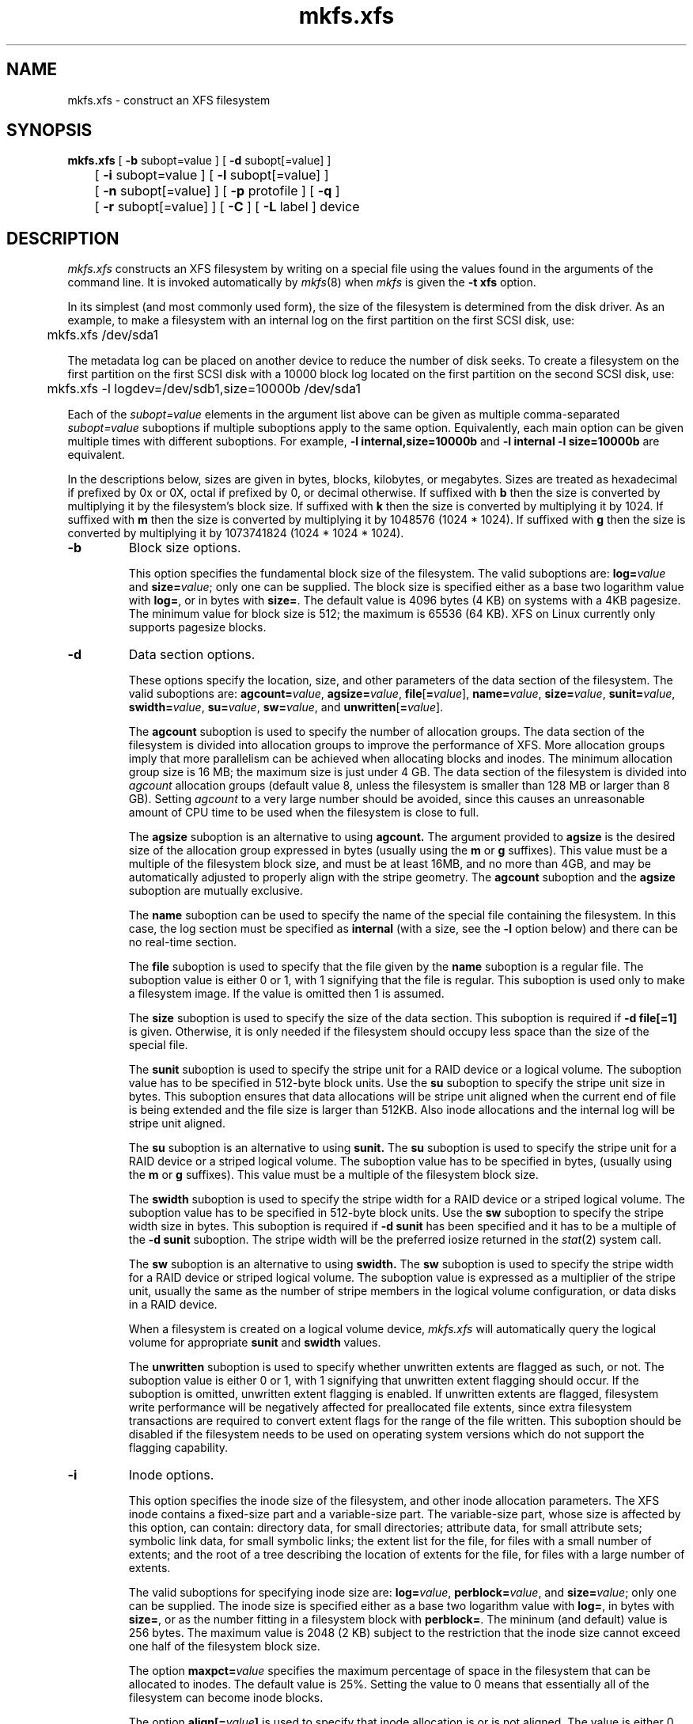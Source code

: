 .TH mkfs.xfs 8
.SH NAME
mkfs.xfs \- construct an XFS filesystem
.SH SYNOPSIS
.nf
\f3mkfs.xfs\f1 [ \f3\-b\f1 subopt=value ] [ \f3\-d\f1 subopt[=value] ]
	[ \f3\-i\f1 subopt=value ] [ \f3\-l\f1 subopt[=value] ]
	[ \f3\-n\f1 subopt[=value] ] [ \f3\-p\f1 protofile ] [ \f3\-q\f1 ]
	[ \f3\-r\f1 subopt[=value] ] [ \f3\-C\f1 ] [ \f3\-L\f1 label ] device
.fi
.SH DESCRIPTION
.I mkfs.xfs
constructs an XFS filesystem by writing on a special
file using the values found in the arguments of the command line.
It is invoked automatically by \f2mkfs\f1(8) when \f2mkfs\f1 is
given the \f3\-t xfs\f1 option.
.PP
In its simplest (and most commonly used form), the size of the
filesystem is determined from the disk driver.  As an example, to make
a filesystem with an internal log on the first partition on the first
SCSI disk, use:
.PP
.nf
	mkfs.xfs /dev/sda1
.fi
.PP
The metadata log can be placed on another device to reduce the number
of disk seeks.  To create a filesystem on the first partition on the
first SCSI disk with a 10000 block log located on the first partition
on the second SCSI disk, use:
.PP
.nf
	mkfs.xfs -l logdev=/dev/sdb1,size=10000b /dev/sda1
.fi
.PP
Each of the
.I subopt=value
elements in the argument list above can be given as multiple comma-separated
.I subopt=value
suboptions if multiple suboptions apply to the same option.
Equivalently, each main option can be given multiple times with
different suboptions.
For example,
.B \-l internal,size=10000b
and
.B \-l internal \-l size=10000b
are equivalent.
.PP
In the descriptions below, sizes are given in bytes, blocks, kilobytes,
or megabytes.
Sizes are treated as hexadecimal if prefixed by 0x or 0X,
octal if prefixed by 0, or decimal otherwise.
If suffixed with \f3b\f1 then the size is converted by multiplying it
by the filesystem's block size.
If suffixed with \f3k\f1 then the size is converted by multiplying it by 1024.
If suffixed with \f3m\f1 then the size is converted by multiplying it by
1048576 (1024 * 1024).
If suffixed with \f3g\f1 then the size is converted by multiplying it by
1073741824 (1024 * 1024 * 1024).
.TP
.B \-b
Block size options.
.IP
This option specifies the fundamental block size of the filesystem.
The valid suboptions are:
.BI log= value
and
\f3size=\f1\f2value\f1;
only one can be supplied.
The block size is specified either as a base two logarithm value with
.BR log= ,
or in bytes with
.BR size= .
The default value is 4096 bytes (4 KB) on systems with a 4KB pagesize.
The minimum value for block size is 512; the maximum is 65536 (64 KB).
XFS on Linux currently only supports pagesize blocks.
.TP
.B \-d
Data section options.
.IP
These options specify the location, size, and other parameters of the
data section of the filesystem.
The valid suboptions are:
\f3agcount=\f1\f2value\f1,
\f3agsize=\f1\f2value\f1,
\f3file\f1[\f3=\f1\f2value\f1],
\f3name=\f1\f2value\f1,
\f3size=\f1\f2value\f1,
\f3sunit=\f1\f2value\f1,
\f3swidth=\f1\f2value\f1,
\f3su=\f1\f2value\f1,
\f3sw=\f1\f2value\f1,
and
\f3unwritten\f1[\f3=\f1\f2value\f1].
.IP
The
.B agcount
suboption is used to specify the number of allocation groups.
The data section of the filesystem is divided into allocation groups
to improve the performance of XFS.
More allocation groups imply that more parallelism can be achieved
when allocating blocks and inodes.
The minimum allocation group size is 16 MB;
the maximum size is just under 4 GB.
The data section of the filesystem is divided into
.I agcount
allocation groups (default value 8, unless the filesystem is smaller
than 128 MB or larger than 8 GB).
Setting
.I agcount
to a very large number should be avoided, since this causes an unreasonable
amount of CPU time to be used when the filesystem is close to full.
.IP
The
.B agsize
suboption is an alternative to using
.B agcount.
The argument provided to
.B agsize
is the desired size of the allocation group expressed in bytes
(usually using the \f3m\f1 or \f3g\f1 suffixes).
This value must be a multiple of the filesystem block size, and
must be at least 16MB, and no more than 4GB, and may
be automatically adjusted to properly align with the stripe geometry.
The
.B agcount
suboption and the
.B agsize
suboption are mutually exclusive.
.IP
The
.B name
suboption can be used to specify the name of the special file containing
the filesystem.
In this case, the log section must be specified as
.B internal
(with a size, see the
.B \-l
option below) and there can be no real-time section.
.IP
The
.B file
suboption is used to specify that the file given by the
.B name
suboption is a regular file.
The suboption value is either 0 or 1,
with 1 signifying that the file is regular.
This suboption is used only to make a filesystem image.
If the value is omitted then 1 is assumed.
.IP
The
.B size
suboption is used to specify the size of the data section.
This suboption is required if
.B \-d file[=1]
is given.
Otherwise, it is only needed if the filesystem should occupy
less space than the size of the special file.
.IP
The
.B sunit
suboption is used to specify the stripe unit for a RAID device or a
logical volume.
The suboption value has to be specified in 512-byte block units.
Use the
.B su
suboption to specify the stripe unit size in bytes.
This suboption ensures that data allocations will be stripe unit aligned
when the current end of file is being extended and the file size is larger
than 512KB.
Also inode allocations and the internal log will be stripe unit aligned.
.IP
The
.B su
suboption is an alternative to using
.B sunit.
The
.B su
suboption is used to specify the stripe unit for a RAID device or a
striped logical volume.
The suboption value has to be specified in bytes,
(usually using the \f3m\f1 or \f3g\f1 suffixes).
This value must be a multiple of the filesystem block size.
.IP
The
.B swidth
suboption is used to specify the stripe width for a RAID device or a
striped logical volume.
The suboption value has to be specified in 512-byte block units.
Use the
.B sw
suboption to specify the stripe width size in bytes.
This suboption is required if
.B \-d sunit
has been specified and it has to be a multiple of the 
.B \-d sunit 
suboption.
The stripe width will be the preferred iosize returned in the 
.IR stat (2)
system call.
.IP
The
.B sw
suboption is an alternative to using
.B swidth.
The
.B sw
suboption is used to specify the stripe width for a RAID device or
striped logical volume.
The suboption value is expressed as a multiplier of the stripe unit,
usually the same as the number of stripe members in the logical
volume configuration, or data disks in a RAID device.
.IP
When a filesystem is created on a logical volume device,
.I mkfs.xfs
will automatically query the logical volume for appropriate 
.B sunit
and
.B swidth
values.
.IP
The
.B unwritten
suboption is used to specify whether unwritten extents are flagged as such,
or not.
The suboption value is either 0 or 1, with 1 signifying that unwritten
extent flagging should occur.
If the suboption is omitted, unwritten extent flagging is enabled.
If unwritten extents are flagged, filesystem write performance
will be negatively affected for preallocated file extents, since
extra filesystem transactions are required to convert extent flags 
for the range of the file written.
This suboption should be disabled if the filesystem
needs to be used on operating system versions which do not support the
flagging capability.
.TP
.B \-i
Inode options.
.IP
This option specifies the inode size of the filesystem, and other
inode allocation parameters.
The XFS inode contains a fixed-size part and a variable-size part.
The variable-size part, whose size is affected by this option, can contain:
directory data, for small directories;
attribute data, for small attribute sets;
symbolic link data, for small symbolic links;
the extent list for the file, for files with a small number of extents;
and the root of a tree describing the location of extents for the file,
for files with a large number of extents.
.IP
The valid suboptions for specifying inode size are:
\f3log=\f1\f2value\f1,
\f3perblock=\f1\f2value\f1,
and
\f3size=\f1\f2value\f1;
only one can be supplied.
The inode size is specified either as a base two logarithm value with
.BR log= ,
in bytes with
.BR size= ,
or as the number fitting in a filesystem block with
.BR perblock= .
The mininum (and default) value is 256 bytes.
The maximum value is 2048 (2 KB) subject to the restriction that
the inode size cannot exceed one half of the filesystem block size.
.IP
The option \f3maxpct=\f1\f2value\f1 specifies the maximum percentage
of space in the filesystem that can be allocated to inodes.
The default value is 25%.
Setting the value to 0 means that
essentially all of the filesystem can become inode blocks.
.IP
The option
.BI align[= value ]
is used to specify that inode allocation is or is not aligned.
The value is either 0 or 1,
with 1 signifying that inodes are allocated aligned.
If the value is omitted, 1 is assumed.
The default is that inodes are aligned.
Aligned inode access is normally more efficient than unaligned access;
alignment must be established at the time the filesystem is created,
since inodes are allocated at that time.
This option can be used to turn off inode alignment when the
filesystem needs to be mountable by a version of IRIX
that does not have the inode alignment feature
(any release of IRIX before 6.2, and IRIX 6.2 without XFS patches).
.TP
.B \-l
Log section options.
.IP
These options specify the location, size, and other parameters of the
log section of the filesystem.
The valid suboptions are:
.BI internal[= value ]
and
\f3size=\f1\f2value\f1.
.IP
The
.B internal
suboption is used to specify that the log section is a piece of
the data section instead of being another device or logical volume.
The suboption value is either 0 or 1,
with 1 signifying that the log is internal.
If the value is omitted, 1 is assumed.
.IP
The
.B size
suboption is used to specify the size of the log section.
.IP
If the log is contained within the data section and 
.B size
isn't specified,
.I mkfs.xfs
will try to select a suitable log size depending
on the size of the filesystem.  The actual logsize depends on the
filesystem block size and the directory block size.
.IP
Otherwise, the
.B size
option is only needed if the log section of the filesystem
should occupy less space than the size of the special file.
The size is specified in bytes or blocks, with a \f3b\f1 suffix 
meaning multiplication by the filesystem block size, as described above.
The overriding minimum value for size is 512 blocks.
With some combinations of filesystem block size, inode size,
and directory block size, the minimum log size is larger than 512 blocks.
.TP
.B \-n
Naming options.
.IP
These options specify the version and size parameters for the naming
(directory) area of the filesystem.
The valid suboptions are:
\f3log=\f1\f2value\f1,
\f3size=\f1\f2value\f1,
and
\f3version=\f1\f2value\f1.
The naming (directory) version is 1 or 2,
defaulting to 1 if unspecified.
With version 2 directories,
the directory block size can be any power of 2 size
from the filesystem block size up to 65536.
The block size is specified either as a base two logarithm value with
.BR log= ,
or in bytes with
.BR size= .
The default size value for version 2 directories is 4096 bytes (4 KB), 
unless the filesystem block size is larger than 4096,
in which case the default value is the filesystem block size.
For version 1 directories the block size is the same as the 
filesystem block size.
.TP
\f3\-p\f1 \f2protofile\f1
If the optional
.B \-p
.I protofile
argument is given,
.I mkfs.xfs
uses
.I protofile
as a prototype file
and takes its directions from that file.
The blocks and inodes
specifiers in the
.I protofile
are provided for backwards compatibility, but are otherwise unused.
The prototype file
contains tokens separated by spaces or
newlines.
A sample prototype specification follows (line numbers have been added to
aid in the explanation):
.nf
.sp .8v
.in +5
\f71       /stand/\f1\f2diskboot\f1\f7
2       4872 110
3       d--777 3 1
4       usr     d--777 3 1
5       sh      ---755 3 1 /bin/sh
6       ken     d--755 6 1
7               $
8       b0      b--644 3 1 0 0
9       c0      c--644 3 1 0 0
10      fifo    p--644 3 1
11      slink   l--644 3 1 /a/symbolic/link
12      :  This is a comment line
13      $
14      $\f1
.in -5
.fi
.IP
Line 1 is a dummy string.
(It was formerly the bootfilename.)
It is present for backward
compatibility; boot blocks are not used on SGI systems.
.IP
Note that some string of characters must be present as the first line of
the proto file to cause it to be parsed correctly; the value
of this string is immaterial since it is ignored.
.IP
Line 2 contains two numeric values (formerly the numbers of blocks and inodes).
These are also merely for backward compatibility: two numeric values must
appear at this point for the proto file to be correctly parsed,
but their values are immaterial since they are ignored.
.IP
Lines 3-11 tell
.I mkfs.xfs
about files and directories to
be included in this filesystem.
Line 3 specifies the root directory.
Lines 4-6 and 8-10 specifies other directories and files.
Note the special symbolic link syntax on line 11.
.IP
The
.B $
on line 7 tells
.I mkfs.xfs
to end the branch of the filesystem it is on, and continue
from the next higher directory.
It must be the last character
on a line.
The colon
on line 12 introduces a comment; all characters up until the
following newline are ignored.
Note that this means you cannot
have a file in a prototype file whose name contains a colon.
The
.B $
on lines 13 and 14 end the process, since no additional
specifications follow.
.IP
File specifications give the mode,
the user ID,
the group ID,
and the initial contents of the file.
Valid syntax for the contents field
depends on the first character of the mode.
.IP
The mode for a file is specified by a 6-character string.
The first character
specifies the type of the file.
The character range is
.B \-bcdpl
to specify regular, block special,
character special, directory files, named pipes (fifos), and symbolic
links, respectively.
The second character of the mode
is either
.B u
or
.B \-
to specify setuserID mode or not.
The third is
.B g
or
.B \-
for the setgroupID mode.
The rest of the mode
is a three digit octal number giving the
owner, group, and other read, write, execute
permissions (see
.IR chmod (1)).
.IP
Two decimal number
tokens come after the mode; they specify the
user and group IDs of the owner of the file.
.IP
If the file is a regular file,
the next token of the specification can be a pathname
from which the contents and size are copied.
If the file is a block or character special file,
two decimal numbers
follow that give the major and minor device numbers.
If the file is a symbolic link, the next token of the specification
is used as the contents of the link.
If the file is a directory,
.I mkfs.xfs
makes the entries
.BR . ""
and
.B  ..
and then
reads a list of names and
(recursively)
file specifications for the entries
in the directory.
As noted above, the scan is terminated with the
token
.BR $ .
.TP
.B \-q
Quiet option.
.IP
Normally
.I mkfs.xfs
prints the parameters of the filesystem
to be constructed;
the
.B \-q
flag suppresses this.
.TP
.B \-r
Real-time section options.
.IP
These options specify the location, size, and other parameters of the
real-time section of the filesystem.
The valid suboptions are:
.BI extsize= value
and
\f3size=\f1\f2value\f1.
.IP
The
.B extsize
suboption is used to specify the size of the blocks in the real-time
section of the filesystem.
This size must be a multiple of the filesystem block size.
The minimum allowed value is the filesystem block size
or 4 KB (whichever is larger);
the default value is the stripe width for striped volumes or 64 KB for
non-striped volumes;
the maximum allowed value is 1 GB.
The real-time extent size should be carefully chosen to match the
parameters of the physical media used.
.IP
The
.B size
suboption is used to specify the size of the real-time section.
This suboption is only needed if the real-time section of the
filesystem should occupy
less space than the size of the partition or logical volume containing the section.
.TP
.B \-C
Disable overlapping partition/volume checks.
.IP
By default \f2mkfs.xfs\f1 checks to see if the destination partition or logical
volume overlaps any mounted or reserved partitions in the system.  If an
overlap or mount conflict is found, the user will be notified and prevented
from potentially corrupting the existing data.  For systems with
a large number of disks, this additional checking may add noticable overhead
to the command's execution time.  For situations where command performance is
necessary, this switch may be used to disable the safeguards.  Due to the
potential for user-error causing corrupted filesystems or other on-disk
data corruption, we strongly discourage use of this switch in normal operation.
.TP
\f3\-L\f1 \f2label\f1
Set the filesystem label.
XFS filesystem labels can be at most 12 characters long; if
.I label
is longer than 12 characters,
.I mkfs.xfs
will not proceed with creating the filesystem.  Refer to the
.IR mount (8)
and
.IR xfs_admin (8)
manual entries for additional information.
.SH SEE ALSO
mkfs(8),
mount(8),
xfs_admin(8).
.SH BUGS
With a prototype file, it is not possible to specify hard links.
